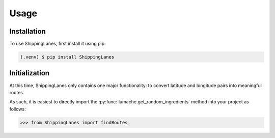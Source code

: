 Usage
=====

.. _installation:

Installation
------------

To use ShippingLanes, first install it using pip:

.. code-block:: console

   (.venv) $ pip install ShippingLanes


Initialization
----------------

At this time, ShippingLanes only contains one major functionality: to convert latitude and longitude pairs into meaningful routes.

As such, it is easiest to directly import the :py:func:`lumache.get_random_ingredients` method into your project as follows:


>>> from ShippingLanes import findRoutes


